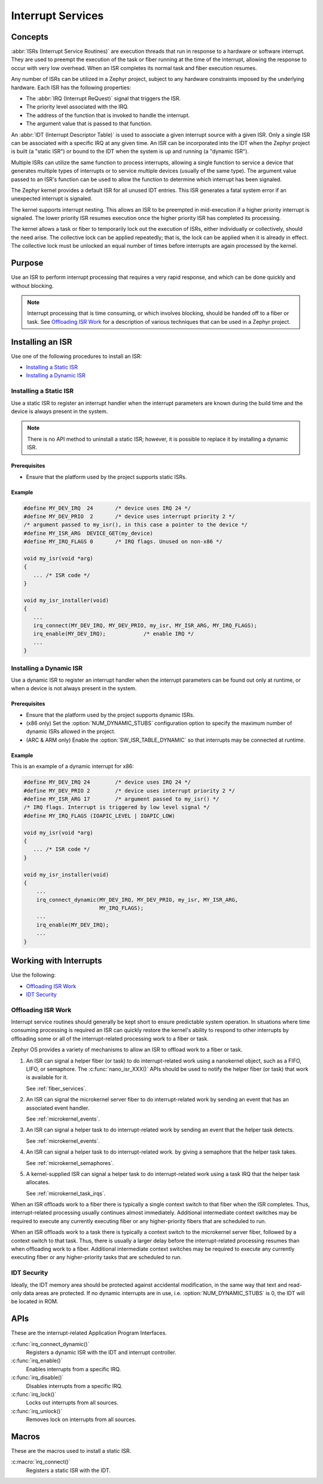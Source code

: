 .. _nanokernel_interrupts:

Interrupt Services
##################

Concepts
********

:abbr:`ISRs (Interrupt Service Routines)` are execution threads
that run in response to a hardware or software interrupt.
They are used to preempt the execution of the
task or fiber running at the time of the interrupt,
allowing the response to occur with very low overhead.
When an ISR completes its normal task and fiber execution resumes.

Any number of ISRs can be utilized in a Zephyr project, subject to
any hardware constraints imposed by the underlying hardware.
Each ISR has the following properties:

* The :abbr:`IRQ (Interrupt ReQuest)` signal that triggers the ISR.
* The priority level associated with the IRQ.
* The address of the function that is invoked to handle the interrupt.
* The argument value that is passed to that function.

An :abbr:`IDT (Interrupt Descriptor Table)` is used to associate a given interrupt
source with a given ISR.
Only a single ISR can be associated with a specific IRQ at any given time.
An ISR can be incorporated into the IDT when the Zephyr project is built
(a "static ISR") or bound to the IDT when the system is up and running
(a "dynamic ISR").

Multiple ISRs can utilize the same function to process interrupts,
allowing a single function to service a device that generates
multiple types of interrupts or to service multiple devices
(usually of the same type). The argument value passed to an ISR's function
can be used to allow the function to determine which interrupt has been
signaled.

The Zephyr kernel provides a default ISR for all unused IDT entries. This ISR
generates a fatal system error if an unexpected interrupt is signaled.

The kernel supports interrupt nesting. This allows an ISR to be preempted
in mid-execution if a higher priority interrupt is signaled. The lower
priority ISR resumes execution once the higher priority ISR has completed
its processing.

The kernel allows a task or fiber to temporarily lock out the execution
of ISRs, either individually or collectively, should the need arise.
The collective lock can be applied repeatedly; that is, the lock can
be applied when it is already in effect. The collective lock must be
unlocked an equal number of times before interrupts are again processed
by the kernel.

Purpose
*******

Use an ISR to perform interrupt processing that requires a very rapid
response, and which can be done quickly and without blocking.

.. note::

   Interrupt processing that is time consuming, or which involves blocking,
   should be handed off to a fiber or task. See `Offloading ISR Work`_ for
   a description of various techniques that can be used in a Zephyr project.

Installing an ISR
*****************

Use one of the following procedures to install an ISR:

* `Installing a Static ISR`_
* `Installing a Dynamic ISR`_

Installing a Static ISR
=======================

Use a static ISR to register an interrupt handler when the interrupt
parameters are known during the build time and the device is always
present in the system.

.. note::

   There is no API method to uninstall a static ISR; however, it is
   possible to replace it by installing a dynamic ISR.

Prerequisites
-------------

* Ensure that the platform used by the project supports static ISRs.

Example
-------

.. code-block:: c

   #define MY_DEV_IRQ  24       /* device uses IRQ 24 */
   #define MY_DEV_PRIO  2       /* device uses interrupt priority 2 */
   /* argument passed to my_isr(), in this case a pointer to the device */
   #define MY_ISR_ARG  DEVICE_GET(my_device)
   #define MY_IRQ_FLAGS 0       /* IRQ flags. Unused on non-x86 */

   void my_isr(void *arg)
   {
      ... /* ISR code */
   }

   void my_isr_installer(void)
   {
      ...
      irq_connect(MY_DEV_IRQ, MY_DEV_PRIO, my_isr, MY_ISR_ARG, MY_IRQ_FLAGS);
      irq_enable(MY_DEV_IRQ);            /* enable IRQ */
      ...
   }

Installing a Dynamic ISR
========================

Use a dynamic ISR to register an interrupt handler when the interrupt
parameters can be found out only at runtime, or when a device is not always
present in the system.

Prerequisites
-------------

* Ensure that the platform used by the project supports dynamic ISRs.

* (x86 only) Set the :option:`NUM_DYNAMIC_STUBS` configuration option
  to specify the maximum number of dynamic ISRs allowed in the project.

* (ARC & ARM only) Enable the :option:`SW_ISR_TABLE_DYNAMIC` so that
  interrupts may be connected at runtime.

Example
-------

This is an example of a dynamic interrupt for x86:

.. code-block:: c

   #define MY_DEV_IRQ 24        /* device uses IRQ 24 */
   #define MY_DEV_PRIO 2        /* device uses interrupt priority 2 */
   #define MY_ISR_ARG 17        /* argument passed to my_isr() */
   /* IRQ flags. Interrupt is triggered by low level signal */
   #define MY_IRQ_FLAGS (IOAPIC_LEVEL | IOAPIC_LOW)

   void my_isr(void *arg)
   {
      ... /* ISR code */
   }

   void my_isr_installer(void)
   {
       ...
       irq_connect_dynamic(MY_DEV_IRQ, MY_DEV_PRIO, my_isr, MY_ISR_ARG,
                           MY_IRQ_FLAGS);
       ...
       irq_enable(MY_DEV_IRQ);
       ...
   }

Working with Interrupts
***********************

Use the following:

* `Offloading ISR Work`_
* `IDT Security`_

Offloading ISR Work
===================

Interrupt service routines should generally be kept short
to ensure predictable system operation.
In situations where time consuming processing is required
an ISR can quickly restore the kernel's ability to respond
to other interrupts by offloading some or all of the interrupt-related
processing work to a fiber or task.

Zephyr OS provides a variety of mechanisms to allow an ISR to offload work
to a fiber or task.

1. An ISR can signal a helper fiber (or task) to do interrupt-related work
   using a nanokernel object, such as a FIFO, LIFO, or semaphore.
   The :c:func:`nano_isr_XXX()` APIs should be used to notify the helper fiber
   (or task) that work is available for it.

   See :ref:`fiber_services`.

2. An ISR can signal the microkernel server fiber to do interrupt-related
   work by sending an event that has an associated event handler.

   See :ref:`microkernel_events`.

3. An ISR can signal a helper task to do interrupt-related work
   by sending an event that the helper task detects.

   See :ref:`microkernel_events`.

4. An ISR can signal a helper task to do interrupt-related work.
   by giving a semaphore that the helper task takes.

   See :ref:`microkernel_semaphores`.

5. A kernel-supplied ISR can signal a helper task to do interrupt-related work
   using a task IRQ that the helper task allocates.

   See :ref:`microkernel_task_irqs`.

When an ISR offloads work to a fiber there is typically a single
context switch to that fiber when the ISR completes.
Thus, interrupt-related processing usually continues almost immediately.
Additional intermediate context switches may be required
to execute any currently executing fiber
or any higher-priority fibers that are scheduled to run.

When an ISR offloads work to a task there is typically a context switch
to the microkernel server fiber, followed by a context switch to that task.
Thus, there is usually a larger delay before the interrupt-related processing
resumes than when offloading work to a fiber.
Additional intermediate context switches may be required
to execute any currently executing fiber or any higher-priority tasks
that are scheduled to run.

IDT Security
============

Ideally, the IDT memory area should be protected against accidental
modification, in the same way that text and read-only data areas
are protected. If no dynamic interrupts are in use, i.e.
:option:`NUM_DYNAMIC_STUBS` is 0, the IDT will be located in ROM.

APIs
****

These are the interrupt-related Application Program Interfaces.

:c:func:`irq_connect_dynamic()`
   Registers a dynamic ISR with the IDT and interrupt controller.

:c:func:`irq_enable()`
   Enables interrupts from a specific IRQ.

:c:func:`irq_disable()`
   Disables interrupts from a specific IRQ.

:c:func:`irq_lock()`
   Locks out interrupts from all sources.

:c:func:`irq_unlock()`
   Removes lock on interrupts from all sources.

Macros
******

These are the macros used to install a static ISR.

:c:macro:`irq_connect()`
   Registers a static ISR with the IDT.

